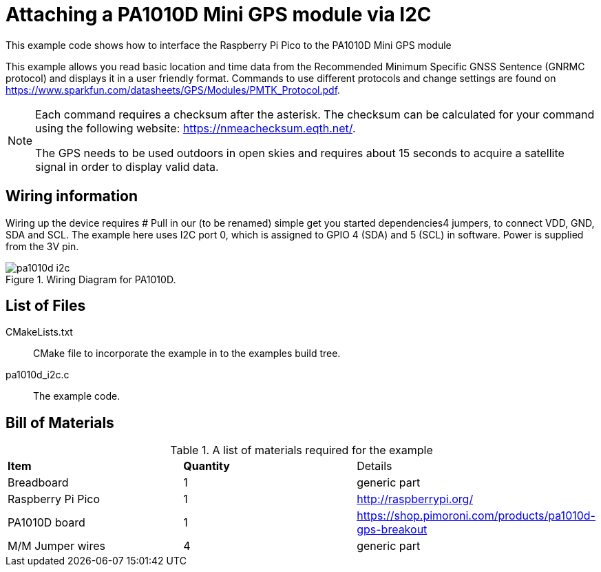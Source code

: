 = Attaching a PA1010D Mini GPS module via I2C

This example code shows how to interface the Raspberry Pi Pico to the PA1010D Mini GPS module
======
This example allows you read basic location and time data from the Recommended Minimum Specific GNSS Sentence (GNRMC protocol) and displays it in a user friendly format. Commands to use different protocols and change settings are found on https://www.sparkfun.com/datasheets/GPS/Modules/PMTK_Protocol.pdf. 
======
[NOTE]
======
Each command requires a checksum after the asterisk. The checksum can be calculated for your command using the following website: https://nmeachecksum.eqth.net/.

The GPS needs to be used outdoors in open skies and requires about 15 seconds to acquire a satellite signal in order to display valid data. 
======


== Wiring information

Wiring up the device requires # Pull in our (to be renamed) simple get you started dependencies4 jumpers, to connect VDD, GND, SDA and SCL. The example here uses I2C port 0, which is assigned to GPIO 4 (SDA) and 5 (SCL) in software. Power is supplied from the 3V pin.


[[pa1010d_i2c_wiring]]
[pdfwidth=75%]
.Wiring Diagram for PA1010D.
image::pa1010d_i2c.png[]

== List of Files

CMakeLists.txt:: CMake file to incorporate the example in to the examples build tree.
pa1010d_i2c.c:: The example code.

== Bill of Materials

.A list of materials required for the example
[[pa1010d-bom-table]]
[cols=3]
|===
| *Item* | *Quantity* | Details
| Breadboard | 1 | generic part
| Raspberry Pi Pico | 1 | http://raspberrypi.org/
| PA1010D board| 1 | https://shop.pimoroni.com/products/pa1010d-gps-breakout
| M/M Jumper wires | 4 | generic part
|===

